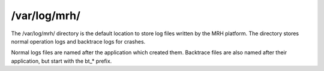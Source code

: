 *************
/var/log/mrh/
*************
The /var/log/mrh/ directory is the default location to store log files 
written by the MRH platform. The directory stores normal operation logs 
and backtrace logs for crashes.

Normal logs files are named after the application which created them. 
Backtrace files are also named after their application, but start with 
the bt_* prefix.
